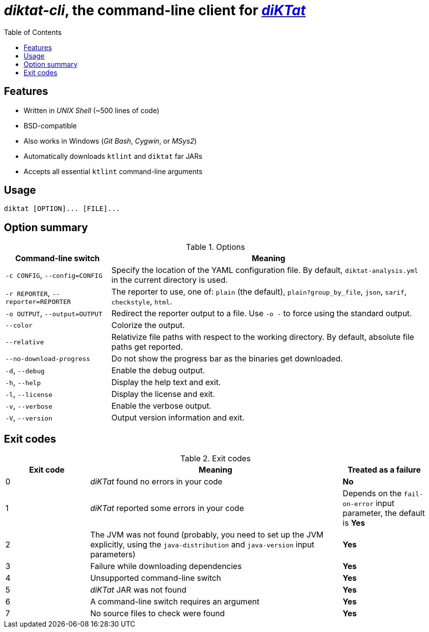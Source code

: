 = _diktat-cli_, the command-line client for https://github.com/saveourtool/diktat[_diKTat_]
:toc:

[#features]
== Features

* Written in _UNIX Shell_ (~500 lines of code)
* BSD-compatible
* Also works in Windows (_Git Bash_, _Cygwin_, or _MSys2_)
* Automatically downloads `ktlint` and `diktat` far JARs
* Accepts all essential `ktlint` command-line arguments

[#usage]
== Usage

[source,bash]
----
diktat [OPTION]... [FILE]...
----

[#options]
== Option summary

.Options
[cols="1,3"]
|===
| Command-line switch | Meaning

| `-c CONFIG`, `--config=CONFIG`
| Specify the location of the YAML configuration file. By default,
`diktat-analysis.yml` in the current directory is used.

| `-r REPORTER`, `--reporter=REPORTER`
| The reporter to use, one of: `plain` (the default), `plain?group_by_file`,
`json`, `sarif`, `checkstyle`, `html`.

| `-o OUTPUT`, `--output=OUTPUT`
| Redirect the reporter output to a file. Use `-o -` to force using the standard
output.

| `--color`
| Colorize the output.

| `--relative`
| Relativize file paths with respect to the working directory. By default,
absolute file paths get reported.

| `--no-download-progress`
| Do not show the progress bar as the binaries get downloaded.

| `-d`, `--debug`
| Enable the debug output.

| `-h`, `--help`
| Display the help text and exit.

| `-l`, `--license`
| Display the license and exit.

| `-v`, `--verbose`
|Enable the verbose output.

| `-V`, `--version`
|Output version information and exit.
|===

[#exit-codes]
== Exit codes

.Exit codes
[cols="1,3,1"]
|===
| Exit code | Meaning | Treated as a failure

| 0
| _diKTat_ found no errors in your code
| **No**

| 1
| _diKTat_ reported some errors in your code
| Depends on the `fail-on-error` input parameter, the default is **Yes**

| 2
| The JVM was not found (probably, you need to set up the JVM explicitly, using
the `java-distribution` and `java-version` input parameters)
| **Yes**

| 3
| Failure while downloading dependencies
| **Yes**

| 4
| Unsupported command-line switch
| **Yes**

| 5
| _diKTat_ JAR was not found
| **Yes**

| 6
| A command-line switch requires an argument
| **Yes**

| 7
| No source files to check were found
| **Yes**
|===
